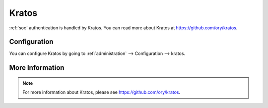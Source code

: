 .. _kratos:

Kratos
======

:ref:`soc` authentication is handled by Kratos. You can read more about Kratos at https://github.com/ory/kratos.

Configuration
-------------

You can configure Kratos by going to :ref:`administration` --> Configuration --> kratos.

.. image:: images/config-item-kratos.png
  :target: _images/config-item-kratos.png

More Information
----------------

.. note::

    For more information about Kratos, please see https://github.com/ory/kratos.
